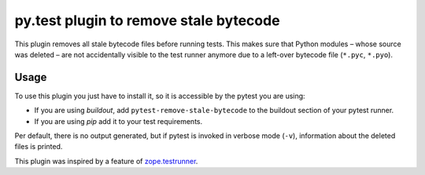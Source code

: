 =======================================
py.test plugin to remove stale bytecode
=======================================


This plugin removes all stale bytecode files before running tests. This makes
sure that Python modules – whose source was deleted – are not accidentally visible
to the test runner anymore due to a left-over bytecode file (``*.pyc``,
``*.pyo``).

Usage
=====

To use this plugin you just have to install it, so it is accessible by the
pytest you are using:

+ If you are using `buildout`, add ``pytest-remove-stale-bytecode`` to the
  buildout section of your pytest runner.

+ If you are using `pip` add it to your test requirements.

Per default, there is no output generated, but if pytest is invoked in verbose
mode (``-v``), information about the deleted files is printed.

This plugin was inspired by a feature of `zope.testrunner`_.

.. _`zope.testrunner`: https://pypi.python.org/pypi/zope.testrunner
